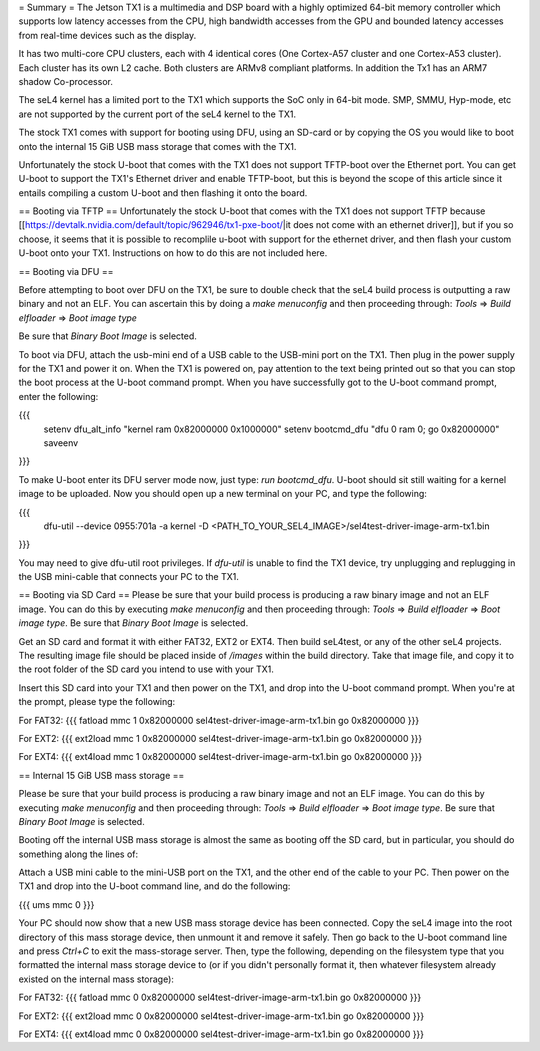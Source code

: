 = Summary =
The Jetson TX1 is a multimedia and DSP board with a highly optimized 64-bit memory controller which supports low latency accesses from the CPU, high bandwidth accesses from the GPU and bounded latency accesses from real-time devices such as the display.

It has two multi-core CPU clusters, each with 4 identical cores (One Cortex-A57 cluster and one Cortex-A53 cluster). Each cluster has its own L2 cache. Both clusters are ARMv8 compliant platforms. In addition the Tx1 has an ARM7 shadow Co-processor.

The seL4 kernel has a limited port to the TX1 which supports the SoC only in 64-bit mode. SMP, SMMU, Hyp-mode, etc are not supported by the current port of the seL4 kernel to the TX1.

The stock TX1 comes with support for booting using DFU, using an SD-card or by copying the OS you would like to boot onto the internal 15 GiB USB mass storage that comes with the TX1.

Unfortunately the stock U-boot that comes with the TX1 does not support TFTP-boot over the Ethernet port. You can get U-boot to support the TX1's Ethernet driver and enable TFTP-boot, but this is beyond the scope of this article since it entails compiling a custom U-boot and then flashing it onto the board.

== Booting via TFTP ==
Unfortunately the stock U-boot that comes with the TX1 does not support TFTP because [[https://devtalk.nvidia.com/default/topic/962946/tx1-pxe-boot/|it does not come with an ethernet driver]], but if you so choose, it seems that it is possible to recomplile u-boot with support for the ethernet driver, and then flash your custom U-boot onto your TX1. Instructions on how to do this are not included here.

== Booting via DFU ==

Before attempting to boot over DFU on the TX1, be sure to double check that the seL4 build process is outputting a raw binary and not an ELF. You can ascertain this by doing a `make menuconfig` and then proceeding through:
`Tools` => `Build elfloader` => `Boot image type`

Be sure that `Binary Boot Image` is selected.

To boot via DFU, attach the usb-mini end of a USB cable to the USB-mini port on the TX1. Then plug in the power supply for the TX1 and power it on. When the TX1 is powered on, pay attention to the text being printed out so that you can stop the boot process at the U-boot command prompt. When you have successfully got to the U-boot command prompt, enter the following:

{{{
 setenv dfu_alt_info "kernel ram 0x82000000 0x1000000"
 setenv bootcmd_dfu "dfu 0 ram 0; go 0x82000000"
 saveenv
}}}

To make U-boot enter its DFU server mode now, just type: `run bootcmd_dfu`. U-boot should sit still waiting for a kernel image to be uploaded. Now you should open up a new terminal on your PC, and type the following:

{{{
 dfu-util --device 0955:701a -a kernel -D <PATH_TO_YOUR_SEL4_IMAGE>/sel4test-driver-image-arm-tx1.bin
}}}

You may need to give dfu-util root privileges. If `dfu-util` is unable to find the TX1 device, try unplugging and replugging in the USB mini-cable that connects your PC to the TX1.

== Booting via SD Card ==
Please be sure that your build process is producing a raw binary image and not an ELF image. You can do this by executing `make menuconfig` and then proceeding through: `Tools` => `Build elfloader` => `Boot image type`. Be sure that `Binary Boot Image` is selected.

Get an SD card and format it with either FAT32, EXT2 or EXT4. Then build seL4test, or any of the other seL4 projects. The resulting image file should be placed inside of `/images` within the build directory. Take that image file, and copy it to the root folder of the SD card you intend to use with your TX1.

Insert this SD card into your TX1 and then power on the TX1, and drop into the U-boot command prompt. When you're at the prompt, please type the following:

For FAT32:
{{{
fatload mmc 1 0x82000000 sel4test-driver-image-arm-tx1.bin
go 0x82000000
}}}

For EXT2:
{{{
ext2load mmc 1 0x82000000 sel4test-driver-image-arm-tx1.bin
go 0x82000000
}}}

For EXT4:
{{{
ext4load mmc 1 0x82000000 sel4test-driver-image-arm-tx1.bin
go 0x82000000
}}}

== Internal 15 GiB USB mass storage ==

Please be sure that your build process is producing a raw binary image and not an ELF image. You can do this by executing `make menuconfig` and then proceeding through: `Tools` => `Build elfloader` => `Boot image type`. Be sure that `Binary Boot Image` is selected.

Booting off the internal USB mass storage is almost the same as booting off the SD card, but in particular, you should do something along the lines of:

Attach a USB mini cable to the mini-USB port on the TX1, and the other end of the cable to your PC. Then power on the TX1 and drop into the U-boot command line, and do the following:

{{{
ums mmc 0
}}}

Your PC should now show that a new USB mass storage device has been connected. Copy the seL4 image into the root directory of this mass storage device, then unmount it and remove it safely. Then go back to the U-boot command line and press `Ctrl+C` to exit the mass-storage server. Then, type the following, depending on the filesystem type that you formatted the internal mass storage device to (or if you didn't personally format it, then whatever filesystem already existed on the internal mass storage):

For FAT32:
{{{
fatload mmc 0 0x82000000 sel4test-driver-image-arm-tx1.bin
go 0x82000000
}}}

For EXT2:
{{{
ext2load mmc 0 0x82000000 sel4test-driver-image-arm-tx1.bin
go 0x82000000
}}}

For EXT4:
{{{
ext4load mmc 0 0x82000000 sel4test-driver-image-arm-tx1.bin
go 0x82000000
}}}
